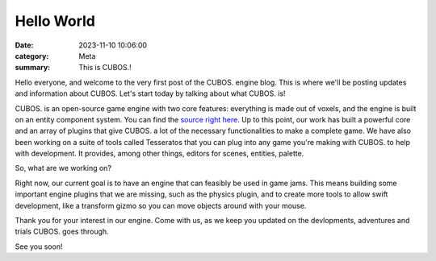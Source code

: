 Hello World
###########

:date: 2023-11-10 10:06:00
:category: Meta
:summary: This is CUBOS.!

Hello everyone, and welcome to the very first post of the CUBOS. engine blog. This is where we'll be posting updates and information about CUBOS.
Let's start today by talking about what CUBOS. is!

CUBOS. is an open-source game engine with two core features: everything is made out of voxels, and the engine is built on an entity component system.
You can find the `source right here <https://github.com/GameDevTecnico/cubos>`_.
Up to this point, our work has built a powerful core and an array of plugins that give CUBOS. a lot of the necessary functionalities to make a complete game.
We have also been working on a suite of tools called Tesseratos that you can plug into any game you're making with CUBOS. to help with development.
It provides, among other things, editors for scenes, entities, palette.

So, what are we working on?

Right now, our current goal is to have an engine that can feasibly be used in game jams.
This means building some important engine plugins that we are missing, such as the physics plugin, and to create more tools to allow swift development, like a transform gizmo so you can move objects around with your mouse.

Thank you for your interest in our engine.
Come with us, as we keep you updated on the devlopments, adventures and trials CUBOS. goes through.

See you soon!